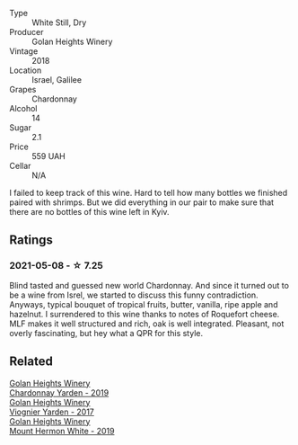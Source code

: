 #+attr_html: :class wine-main-image
[[file:/images/57/4176e9-fdc3-4d63-8a0b-046ffc8c2dcf/2021-05-09-10-29-34-AA101F2A-4680-4F2A-A5E1-5FA3E8AB37DC-1-105-c.webp]]

- Type :: White Still, Dry
- Producer :: Golan Heights Winery
- Vintage :: 2018
- Location :: Israel, Galilee
- Grapes :: Chardonnay
- Alcohol :: 14
- Sugar :: 2.1
- Price :: 559 UAH
- Cellar :: N/A

I failed to keep track of this wine. Hard to tell how many bottles we finished paired with shrimps. But we did everything in our pair to make sure that there are no bottles of this wine left in Kyiv.

** Ratings

*** 2021-05-08 - ☆ 7.25

Blind tasted and guessed new world Chardonnay. And since it turned out to be a wine from Isrel, we started to discuss this funny contradiction. Anyways, typical bouquet of tropical fruits, butter, vanilla, ripe apple and hazelnut. I surrendered to this wine thanks to notes of Roquefort cheese. MLF makes it well structured and rich, oak is well integrated. Pleasant, not overly fascinating, but hey what a QPR for this style.

** Related

#+begin_export html
<div class="flex-container">
  <a class="flex-item flex-item-left" href="/wines/73ffe44a-5b40-42c1-b8f6-f0cff775f49c.html">
    <section class="h text-small text-lighter">Golan Heights Winery</section>
    <section class="h text-bolder">Chardonnay Yarden - 2019</section>
  </a>

  <a class="flex-item flex-item-right" href="/wines/877d6831-deea-428d-b19d-b7908a77389e.html">
    <section class="h text-small text-lighter">Golan Heights Winery</section>
    <section class="h text-bolder">Viognier Yarden - 2017</section>
  </a>

  <a class="flex-item flex-item-left" href="/wines/558ec6f4-6d6c-4099-ad54-d55ad3099682.html">
    <section class="h text-small text-lighter">Golan Heights Winery</section>
    <section class="h text-bolder">Mount Hermon White - 2019</section>
  </a>

</div>
#+end_export
